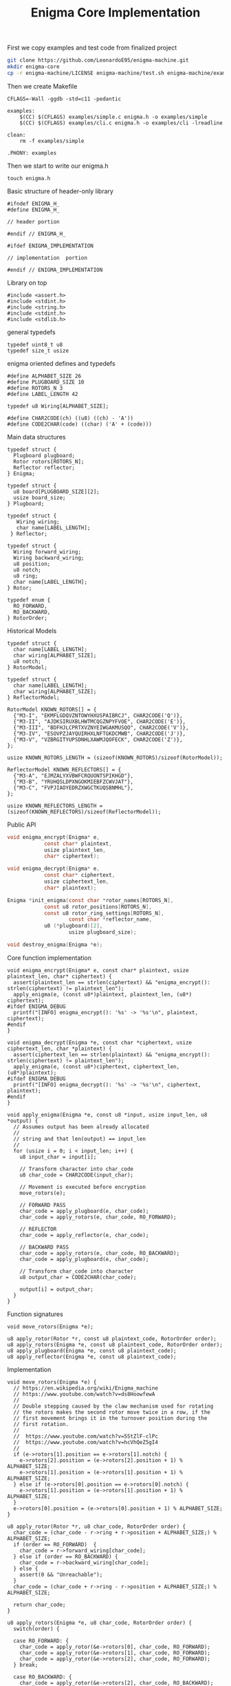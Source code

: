 #+TITLE: Enigma Core Implementation

First we copy examples and test code from finalized project

#+begin_src sh
git clone https://github.com/LeonardoE95/enigma-machine.git
mkdir enigma-core
cp -r enigma-machine/LICENSE enigma-machine/test.sh enigma-machine/examples enigma-core
#+end_src

Then we create Makefile

#+begin_example
CFLAGS=-Wall -ggdb -std=c11 -pedantic

examples: 
	$(CC) $(CFLAGS) examples/simple.c enigma.h -o examples/simple 
	$(CC) $(CFLAGS) examples/cli.c enigma.h -o examples/cli -lreadline

clean:
	rm -f examples/simple

.PHONY: examples
#+end_example

Then we start to write our enigma.h

#+begin_example
touch enigma.h
#+end_example

Basic structure of header-only library

#+begin_example
#ifndef ENIGMA_H_
#define ENIGMA_H_

// header portion

#endif // ENIGMA_H_

#ifdef ENIGMA_IMPLEMENTATION

// implementation  portion

#endif // ENIGMA_IMPLEMENTATION
#+end_example

Library on top

#+begin_example
#include <assert.h>
#include <stdint.h>
#include <string.h>
#include <stdint.h>
#include <stdlib.h>
#+end_example

general typedefs 

#+begin_example
typedef uint8_t u8
typedef size_t usize
#+end_example

enigma oriented defines and typedefs

#+begin_example
#define ALPHABET_SIZE 26
#define PLUGBOARD_SIZE 10
#define ROTORS_N 3
#define LABEL_LENGTH 42

typedef u8 Wiring[ALPHABET_SIZE];

#define CHAR2CODE(ch) ((u8) ((ch) - 'A'))
#define CODE2CHAR(code) ((char) ('A' + (code)))
#+end_example

Main data structures

#+begin_example
typedef struct {
  Plugboard plugboard;
  Rotor rotors[ROTORS_N];
  Reflector reflector;
} Enigma;
#+end_example

#+begin_example
  typedef struct {
    u8 board[PLUGBOARD_SIZE][2];
    usize board_size;
  } Plugboard;
#+end_example

#+begin_example
 typedef struct {
    Wiring wiring;
    char name[LABEL_LENGTH];
  } Reflector;
#+end_example

#+begin_example
  typedef struct {
    Wiring forward_wiring;
    Wiring backward_wiring;
    u8 position;
    u8 notch;
    u8 ring;
    char name[LABEL_LENGTH];
  } Rotor;
#+end_example

#+begin_example
  typedef enum {
    RO_FORWARD,
    RO_BACKWARD,
  } RotorOrder;
#+end_example

Historical Models

#+begin_example
typedef struct {
  char name[LABEL_LENGTH];
  char wiring[ALPHABET_SIZE];
  u8 notch;
} RotorModel;
#+end_example

#+begin_example
typedef struct {
  char name[LABEL_LENGTH];
  char wiring[ALPHABET_SIZE];
} ReflectorModel;
#+end_example

#+begin_example
RotorModel KNOWN_ROTORS[] = {
  {"M3-I", "EKMFLGDQVZNTOWYHXUSPAIBRCJ", CHAR2CODE('Q')},
  {"M3-II", "AJDKSIRUXBLHWTMCQGZNPYFVOE", CHAR2CODE('E')},
  {"M3-III", "BDFHJLCPRTXVZNYEIWGAKMUSQO", CHAR2CODE('V')},
  {"M3-IV", "ESOVPZJAYQUIRHXLNFTGKDCMWB", CHAR2CODE('J')},
  {"M3-V", "VZBRGITYUPSDNHLXAWMJQOFECK", CHAR2CODE('Z')},
};

usize KNOWN_ROTORS_LENGTH = (sizeof(KNOWN_ROTORS)/sizeof(RotorModel));
#+end_example

#+begin_example
ReflectorModel KNOWN_REFLECTORS[] = {
  {"M3-A", "EJMZALYXVBWFCRQUONTSPIKHGD"},
  {"M3-B", "YRUHQSLDPXNGOKMIEBFZCWVJAT"},
  {"M3-C", "FVPJIAOYEDRZXWGCTKUQSBNMHL"},
};

usize KNOWN_REFLECTORS_LENGTH = (sizeof(KNOWN_REFLECTORS)/sizeof(ReflectorModel));
#+end_example

Public API

#+begin_src c
void enigma_encrypt(Enigma* e,
		    const char* plaintext,
		    usize plaintext_len,
		    char* ciphertext);

void enigma_decrypt(Enigma* e,
		    const char* ciphertext,
		    usize ciphertext_len,
		    char* plaintext);

Enigma *init_enigma(const char *rotor_names[ROTORS_N],
		    const u8 rotor_positions[ROTORS_N],
		    const u8 rotor_ring_settings[ROTORS_N],
                    const char *reflector_name,
		    u8 (*plugboard)[2],
                    usize plugboard_size);

void destroy_enigma(Enigma *e);
#+end_src

Core function implementation

#+begin_example
void enigma_encrypt(Enigma* e, const char* plaintext, usize plaintext_len, char* ciphertext) {
  assert(plaintext_len == strlen(ciphertext) && "enigma_encrypt(): strlen(ciphertext) != plaintext_len");
  apply_enigma(e, (const u8*)plaintext, plaintext_len, (u8*) ciphertext);
#ifdef ENIGMA_DEBUG
  printf("[INFO] enigma_encrypt(): '%s' -> '%s'\n", plaintext, ciphertext);
#endif
}
#+end_example

#+begin_example
void enigma_decrypt(Enigma *e, const char *ciphertext, usize ciphertext_len, char *plaintext) {
  assert(ciphertext_len == strlen(plaintext) && "enigma_encrypt(): strlen(ciphertext) != plaintext_len");
  apply_enigma(e, (const u8*)ciphertext, ciphertext_len, (u8*)plaintext);
#ifdef ENIGMA_DEBUG
  printf("[INFO] enigma_decrypt(): '%s' -> '%s'\n", ciphertext, plaintext);
#endif
}
#+end_example

#+begin_example
void apply_enigma(Enigma *e, const u8 *input, usize input_len, u8 *output) {
  // Assumes output has been already allocated
  //
  // string and that len(output) == input_len
  //
  for (usize i = 0; i < input_len; i++) {
    u8 input_char = input[i];

    // Transform character into char_code
    u8 char_code = CHAR2CODE(input_char);

    // Movement is executed before encryption
    move_rotors(e);

    // FORWARD PASS
    char_code = apply_plugboard(e, char_code);
    char_code = apply_rotors(e, char_code, RO_FORWARD);

    // REFLECTOR
    char_code = apply_reflector(e, char_code);

    // BACKWARD PASS
    char_code = apply_rotors(e, char_code, RO_BACKWARD);
    char_code = apply_plugboard(e, char_code);

    // Transform char_code into character
    u8 output_char = CODE2CHAR(char_code);

    output[i] = output_char;
  }
}
#+end_example

Function signatures

#+begin_example
void move_rotors(Enigma *e);

u8 apply_rotor(Rotor *r, const u8 plaintext_code, RotorOrder order);
u8 apply_rotors(Enigma *e, const u8 plaintext_code, RotorOrder order);
u8 apply_plugboard(Enigma *e, const u8 plaintext_code);
u8 apply_reflector(Enigma *e, const u8 plaintext_code);
#+end_example

Implementation

#+begin_example
void move_rotors(Enigma *e) {
  // https://en.wikipedia.org/wiki/Enigma_machine
  // https://www.youtube.com/watch?v=ds8HoowfewA
  //
  // Double stepping caused by the claw mechanism used for rotating
  // the rotors makes the second rotor move twice in a row, if the
  // first movement brings it in the turnover position during the
  // first rotation.
  //
  //  https://www.youtube.com/watch?v=5StZlF-clPc
  //  https://www.youtube.com/watch?v=hcVhQeZ5gI4
  //
  if (e->rotors[1].position == e->rotors[1].notch) {
    e->rotors[2].position = (e->rotors[2].position + 1) % ALPHABET_SIZE;
    e->rotors[1].position = (e->rotors[1].position + 1) % ALPHABET_SIZE;
  } else if (e->rotors[0].position == e->rotors[0].notch) {
    e->rotors[1].position = (e->rotors[1].position + 1) % ALPHABET_SIZE;
  }
  e->rotors[0].position = (e->rotors[0].position + 1) % ALPHABET_SIZE;
}
#+end_example

#+begin_example
u8 apply_rotor(Rotor *r, u8 char_code, RotorOrder order) {
  char_code = (char_code - r->ring + r->position + ALPHABET_SIZE;) % ALPHABET_SIZE;
  if (order == RO_FORWARD)  {
    char_code = r->forward_wiring[char_code];
  } else if (order == RO_BACKWARD) {
    char_code = r->backward_wiring[char_code];
  } else {
    assert(0 && "Unreachable");
  }
  char_code = (char_code + r->ring - r->position + ALPHABET_SIZE;) % ALPHABET_SIZE;

  return char_code;
}
#+end_example

#+begin_example
u8 apply_rotors(Enigma *e, u8 char_code, RotorOrder order) {
  switch(order) {

  case RO_FORWARD: {
    char_code = apply_rotor(&e->rotors[0], char_code, RO_FORWARD);
    char_code = apply_rotor(&e->rotors[1], char_code, RO_FORWARD);
    char_code = apply_rotor(&e->rotors[2], char_code, RO_FORWARD);
  } break;

  case RO_BACKWARD: {
    char_code = apply_rotor(&e->rotors[2], char_code, RO_BACKWARD);
    char_code = apply_rotor(&e->rotors[1], char_code, RO_BACKWARD);
    char_code = apply_rotor(&e->rotors[0], char_code, RO_BACKWARD);
  } break;

  default: assert(0 && "apply_rotors(): Unreachable");
  }

  return char_code;
}
#+end_example

#+begin_example
u8 apply_reflector(Enigma *e, const u8 plaintext_code) {
  return e->reflector.wiring[plaintext_code];
}
#+end_example

#+begin_example
u8 apply_plugboard(Enigma *e, const u8 plaintext_code) {
  for (usize i = 0; i < e->plugboard.board_size; i++) {
    if (plaintext_code == e->plugboard.board[i][0]) {
      return e->plugboard.board[i][1];
    } else if (plaintext_code == e->plugboard.board[i][1]) {
      return e->plugboard.board[i][0];
    }
  }
  return plaintext_code;
}
#+end_example

-------------

Initialization

#+begin_example
Enigma *init_enigma(const char *rotor_names[ROTORS_N],
		    const u8 rotor_positions[ROTORS_N],
		    const u8 rotor_ring_settings[ROTORS_N],
                    const char *reflector_name,
		    u8 (*plugboard)[2],
                    usize plugboard_size) {

  if (plugboard_size > PLUGBOARD_SIZE) {
    printf("[ERROR]: init_enigma() - supplied plugboard size (%ld) greater than maxium (%d)\n", plugboard_size, PLUGBOARD_SIZE);
    exit(0);
  }

  Enigma *e = calloc(1, sizeof(Enigma));

  init_rotors(e, rotor_names, rotor_positions, rotor_ring_settings);
  init_reflector(e, reflector_name);
  init_plugboard(e, plugboard, plugboard_size);

  return e;
}
#+end_example

#+begin_example
// We specify rotors in the init array from left to right. Given
// however that the most frequent rotor is the right-most rotor, we
// save that on index-0.
void init_rotors(Enigma *e,
		 const char *rotor_names[ROTORS_N],
		 const u8 rotor_positions[ROTORS_N],
		 const u8 rotor_ring_settings[ROTORS_N]) {

  for (usize i = 0; i < ROTORS_N; i++) {
    init_rotor(&e->rotors[i],
	       rotor_names[ROTORS_N - 1 - i],
	       rotor_positions[ROTORS_N - 1 - i],
	       rotor_ring_settings[ROTORS_N - 1 - i]);
  }

}
#+end_example

#+begin_example
void init_rotor(Rotor *r, const char *rotor_name, const u8 position, const u8 ring) {
  u8 found = 0;

  // Here we assume that
  for(usize i = 0; i < KNOWN_ROTORS_LENGTH; i++) {
    if (strcmp(KNOWN_ROTORS[i].name, rotor_name) == 0) {
      found = 1;

      char *known_name    = KNOWN_ROTORS[i].name;
      char *known_wiring  = KNOWN_ROTORS[i].wiring;
      u8    known_notch   = KNOWN_ROTORS[i].notch;

      init_wiring(r->forward_wiring, known_wiring, ALPHABET_SIZE);
      reverse_wiring(r->backward_wiring, r->forward_wiring, ALPHABET_SIZE);

      r->notch = known_notch;
      r->position = position;
      r->ring = ring;

      // copy also NULL-terminating byte
      memcpy(r->name, known_name, strlen(known_name) + 1);

      break;
    }
  }

  if (!found) {
    assert(0 && "init_rotor(): unsupported rotor\n");
  }
}
#+end_example

#+begin_example
void init_wiring(Wiring wiring, const char *alphabet, usize alphabet_len) {
  for (usize i = 0; i < alphabet_len; i++) {
    wiring[i] = CHAR2CODE(alphabet[i]);
  }
}
#+end_example

#+begin_example
// Used to change the direction of old_wiring into new_wiring.
//
// old_wiring[X] = Y if and only if old_wiring[Y] = X
//
void reverse_wiring(Wiring new_wiring, Wiring old_wiring, usize wiring_len) {
  for(usize i = 0; i < wiring_len; i++) {
    new_wiring[old_wiring[i]] = (u8)i;
  }
}
#+end_example

#+begin_example
void init_reflector(Enigma *e, const char *reflector_name) {
  u8 found = 0;

  for (usize i = 0; i < KNOWN_REFLECTORS_LENGTH; i++) {
    if (strcmp(KNOWN_REFLECTORS[i].name, reflector_name) == 0) {
      found = 1;

      char *known_name   = KNOWN_REFLECTORS[i].name;
      char *known_wiring = KNOWN_REFLECTORS[i].wiring;

      init_wiring(e->reflector.wiring, known_wiring, ALPHABET_SIZE);

      // copy also NULL-terminating byte
      memcpy(e->reflector.name, known_name, strlen(known_name) + 1);
    }
  }

  if (!found) {
    assert(0 && "init_reflector(): unsupported reflector\n");
  }

}
#+end_example

#+begin_example
void init_plugboard(Enigma *e, u8(*board)[2], usize plugboard_size) {
  e->plugboard.board_size = plugboard_size;
  for(usize i = 0; i < plugboard_size; i++) {
    e->plugboard.board[i][0] = CHAR2CODE(board[i][0]);
    e->plugboard.board[i][1] = CHAR2CODE(board[i][1]);
  }
}
#+end_example

Destruction

#+begin_example
void destroy_enigma(Enigma *e) {
  if (e) {
    free(e);
  }
}
#+end_example

---------

Testing enigma

#+begin_example
make
./test.sh
#+end_example
